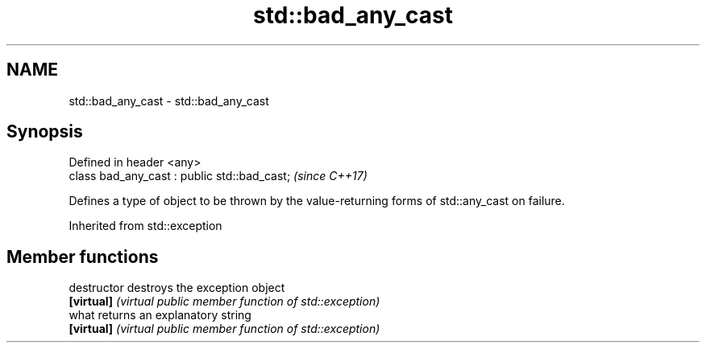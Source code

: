.TH std::bad_any_cast 3 "2020.03.24" "http://cppreference.com" "C++ Standard Libary"
.SH NAME
std::bad_any_cast \- std::bad_any_cast

.SH Synopsis
   Defined in header <any>
   class bad_any_cast : public std::bad_cast;  \fI(since C++17)\fP

   Defines a type of object to be thrown by the value-returning forms of std::any_cast on failure.

Inherited from std::exception

.SH Member functions

   destructor   destroys the exception object
   \fB[virtual]\fP    \fI(virtual public member function of std::exception)\fP
   what         returns an explanatory string
   \fB[virtual]\fP    \fI(virtual public member function of std::exception)\fP
